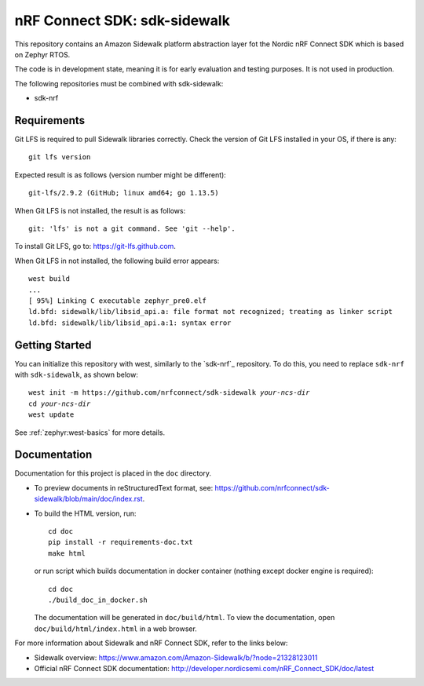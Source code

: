 nRF Connect SDK: sdk-sidewalk
#############################

This repository contains an Amazon Sidewalk platform abstraction layer fot the Nordic nRF Connect SDK which is based on Zephyr RTOS.

The code is in development state, meaning it is for early evaluation and testing purposes.
It is not used in production.

The following repositories must be combined with sdk-sidewalk:

* sdk-nrf

Requirements
************

Git LFS is required to pull Sidewalk libraries correctly.
Check the version of Git LFS installed in your OS, if there is any:

.. parsed-literal::
   :class: highlight

   git lfs version

Expected result is as follows (version number might be different):

.. parsed-literal::
   :class: highlight

   git-lfs/2.9.2 (GitHub; linux amd64; go 1.13.5)

When Git LFS is not installed, the result is as follows:

.. parsed-literal::
   :class: highlight

   git: 'lfs' is not a git command. See 'git --help'.

To install Git LFS, go to: https://git-lfs.github.com.

When Git LFS in not installed, the following build error appears:

.. parsed-literal::
   :class: highlight

   west build
   ...
   [ 95%] Linking C executable zephyr_pre0.elf
   ld.bfd: sidewalk/lib/libsid_api.a: file format not recognized; treating as linker script
   ld.bfd: sidewalk/lib/libsid_api.a:1: syntax error

Getting Started
***************

You can initialize this repository with west, similarly to the `sdk-nrf`_ repository.
To do this, you need to replace ``sdk-nrf`` with ``sdk-sidewalk``, as shown below:

.. parsed-literal::
   :class: highlight

   west init -m https:\ //github.com/nrfconnect/sdk-sidewalk *your-ncs-dir*
   cd *your-ncs-dir*
   west update

See :ref:`zephyr:west-basics` for more details.

Documentation
*************

Documentation for this project is placed in the ``doc`` directory.

* To preview documents in reStructuredText format, see: https://github.com/nrfconnect/sdk-sidewalk/blob/main/doc/index.rst.

* To build the HTML version, run:

  .. parsed-literal::
   :class: highlight

   cd doc
   pip install -r requirements-doc.txt
   make html


  or run script which builds documentation in docker container (nothing except docker engine is required):


  .. parsed-literal::
   :class: highlight

   cd doc
   ./build_doc_in_docker.sh


  The documentation will be generated in ``doc/build/html``.
  To view the documentation, open ``doc/build/html/index.html`` in a web browser.

For more information about Sidewalk and nRF Connect SDK, refer to the links below:

* Sidewalk overview: https://www.amazon.com/Amazon-Sidewalk/b/?node=21328123011

* Official nRF Connect SDK documentation: http://developer.nordicsemi.com/nRF_Connect_SDK/doc/latest
